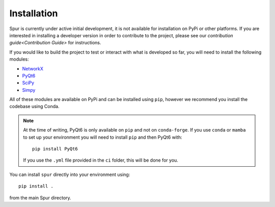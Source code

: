 Installation
============

Spur is currently under active initial development, it is not available
for installation on PyPi or other platforms. If you are interested in installing a developer version in order to contribute
to the project, please see our `contribution guide<Contribution Guide>` for instructions.

If you would like to build the project to test or interact with what is developed
so far, you will need to install the following modules:


* `NetworkX <https://networkx.org/>`_
* `PyQt6 <https://pypi.org/project/PyQt6/>`_
* `SciPy <https://scipy.org/>`_
* `Simpy <https://simpy.readthedocs.io/en/latest/>`_

All of these modules are available on PyPi and can be installed using ``pip``, however we recommend you install the
codebase using Conda.

.. note::
    At the time of writing, PyQt6 is only available on ``pip`` and not on ``conda-forge``. If you use ``conda`` or ``mamba``
    to set up your environment you will need to install ``pip`` and then PyQt6 with::

        pip install PyQt6

    If you use the ``.yml`` file provided in the ``ci`` folder, this will be done for you.

You can install ``spur`` directly into your environment using::

    pip install .

from the main Spur directory.